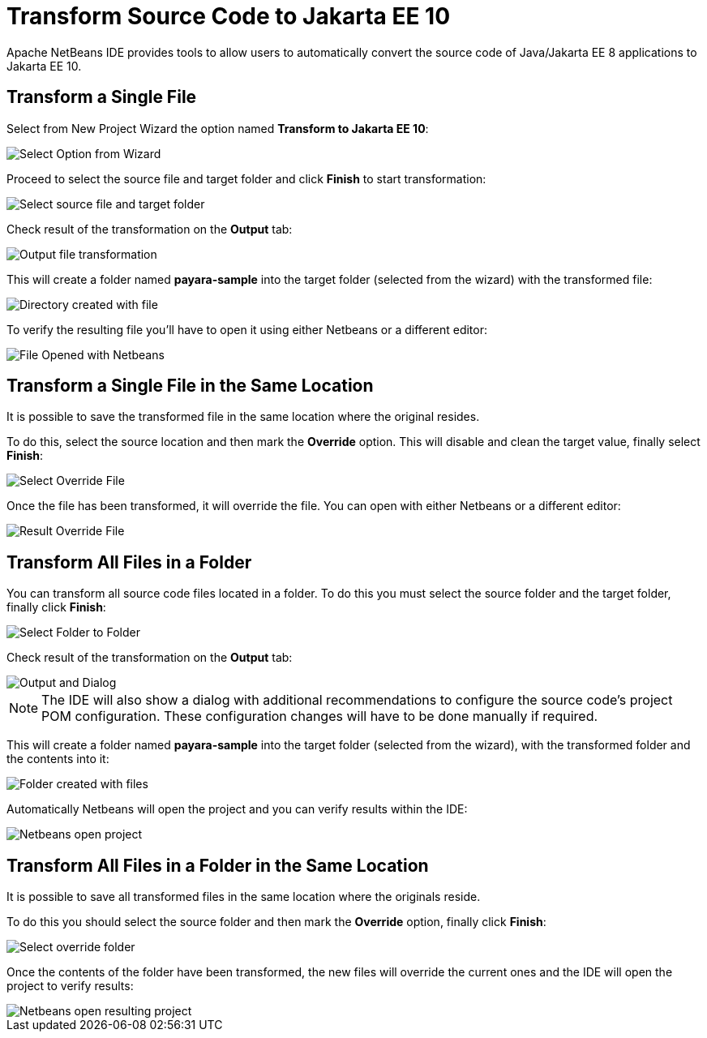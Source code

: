 [[transform-to-jakartaee-10]]
= Transform Source Code to Jakarta EE 10

Apache NetBeans IDE provides tools to allow users to automatically convert the source code of Java/Jakarta EE 8 applications to Jakarta EE 10. 

[[transform-single-file]]
== Transform a Single File

Select from New Project Wizard the option named *Transform to Jakarta EE 10*:

image::netbeans-plugin/transform-to-jakartaee10/select-option.png[Select Option from Wizard]

Proceed to select the source file and target folder and click *Finish* to start transformation:

image::netbeans-plugin/transform-to-jakartaee10/select-source-and-target-file.png[Select source file and target folder]

Check result of the transformation on the *Output* tab:

image::netbeans-plugin/transform-to-jakartaee10/output-tab-file-transformation-to-folder.png[Output file transformation]

This will create a folder named *payara-sample* into the target folder (selected from the wizard) with the transformed file:

image::netbeans-plugin/transform-to-jakartaee10/directory-created-with-file.png[Directory created with file]

To verify the resulting file you'll have to open it using either Netbeans or a different editor:

image::netbeans-plugin/transform-to-jakartaee10/file-opened-with-netbeans.png[File Opened with Netbeans]


[[transform-single-file-same-location]]
== Transform a Single File in the Same Location

It is possible to save the transformed file in the same location where the original resides.

To do this, select the source location and then mark the *Override* option. This will disable and clean the target value, finally select *Finish*:

image::netbeans-plugin/transform-to-jakartaee10/override-file.png[Select Override File]

Once the file has been transformed, it will override the file. You can open with either Netbeans or a different editor:

image::netbeans-plugin/transform-to-jakartaee10/result-overrride-file.png[Result Override File]

[[transform-all-files-folder]]
== Transform All Files in a Folder

You can transform all source code files located in a folder. To do this you must select the source folder and the target folder, finally click *Finish*:

image::netbeans-plugin/transform-to-jakartaee10/folder-to-new-folder.png[Select Folder to Folder]

Check result of the transformation on the *Output* tab:

image::netbeans-plugin/transform-to-jakartaee10/output-and-dialog-folder-to-folder.png[Output and Dialog]

NOTE: The IDE will also show a dialog with additional recommendations to configure the source code's project POM configuration. These configuration changes will have to be done manually if required.

This will create a folder named *payara-sample* into the target folder (selected from the wizard), with the transformed folder and the contents into it:

image::netbeans-plugin/transform-to-jakartaee10/target-folder-created-with-files.png[Folder created with files]

Automatically Netbeans will open the project and you can verify results within the IDE:

image::netbeans-plugin/transform-to-jakartaee10/netbeans-open-transformer-target-folder.png[Netbeans open project]


[[transform-folder-same-location]]
== Transform All Files in a Folder in the Same Location

It is possible to save all transformed files in the same location where the originals reside.

To do this you should select the source folder and then mark the *Override* option, finally click *Finish*:

image::netbeans-plugin/transform-to-jakartaee10/select-override-folder.png[Select override folder]

Once the contents of the folder have been transformed, the new files will override the current ones and the IDE will open the project to verify results:

image::netbeans-plugin/transform-to-jakartaee10/result-override-folder.png[Netbeans open resulting project]


